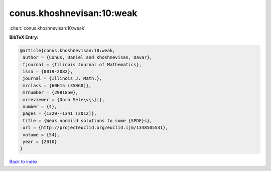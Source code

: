 conus.khoshnevisan:10:weak
==========================

:cite:t:`conus.khoshnevisan:10:weak`

**BibTeX Entry:**

.. code-block:: bibtex

   @article{conus.khoshnevisan:10:weak,
    author = {Conus, Daniel and Khoshnevisan, Davar},
    fjournal = {Illinois Journal of Mathematics},
    issn = {0019-2082},
    journal = {Illinois J. Math.},
    mrclass = {60H15 (35R60)},
    mrnumber = {2981850},
    mrreviewer = {Dora Sele\v{s}i},
    number = {4},
    pages = {1329--1341 (2012)},
    title = {Weak nonmild solutions to some {SPDE}s},
    url = {http://projecteuclid.org/euclid.ijm/1348505531},
    volume = {54},
    year = {2010}
   }

`Back to index <../By-Cite-Keys.rst>`_
